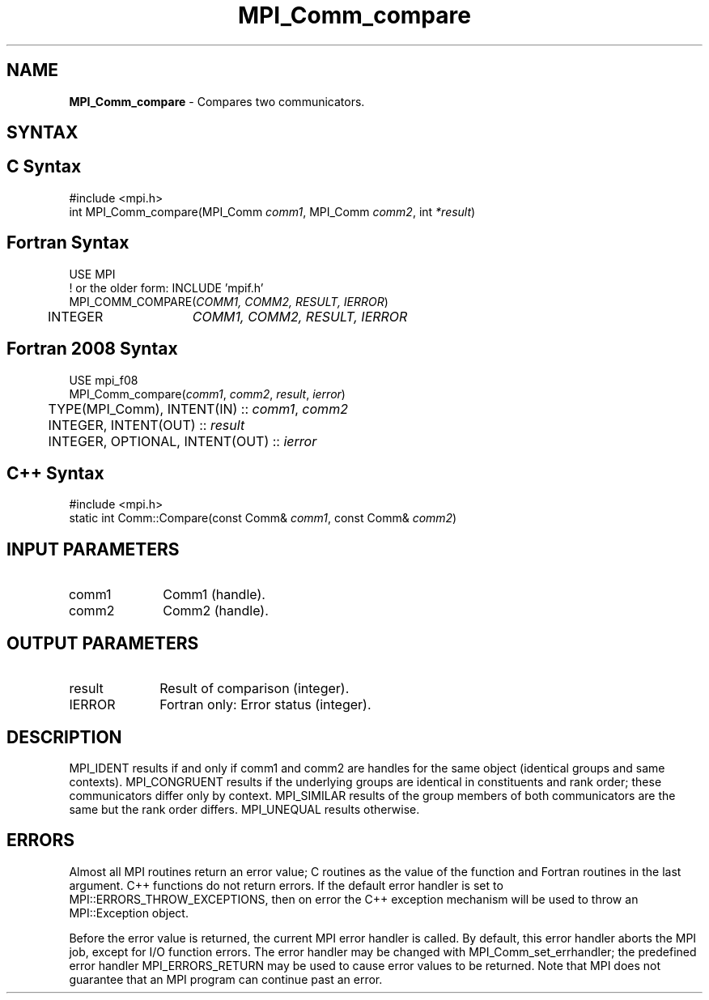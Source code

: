 .\" -*- nroff -*-
.\" Copyright 2010 Cisco Systems, Inc.  All rights reserved.
.\" Copyright 2006-2008 Sun Microsystems, Inc.
.\" Copyright (c) 1996 Thinking Machines Corporation
.\" $COPYRIGHT$
.TH MPI_Comm_compare 3 "May 26, 2022" "4.1.4" "Open MPI"
.SH NAME
\fBMPI_Comm_compare \fP \-  Compares two communicators.

.SH SYNTAX
.ft R
.SH C Syntax
.nf
#include <mpi.h>
int MPI_Comm_compare(MPI_Comm \fIcomm1\fP, MPI_Comm\fI comm2\fP, int\fI *result\fP)

.fi
.SH Fortran Syntax
.nf
USE MPI
! or the older form: INCLUDE 'mpif.h'
MPI_COMM_COMPARE(\fICOMM1, COMM2, RESULT, IERROR\fP)
	INTEGER	\fICOMM1, COMM2, RESULT, IERROR\fP

.fi
.SH Fortran 2008 Syntax
.nf
USE mpi_f08
MPI_Comm_compare(\fIcomm1\fP, \fIcomm2\fP, \fIresult\fP, \fIierror\fP)
	TYPE(MPI_Comm), INTENT(IN) :: \fIcomm1\fP, \fIcomm2\fP
	INTEGER, INTENT(OUT) :: \fIresult\fP
	INTEGER, OPTIONAL, INTENT(OUT) :: \fIierror\fP

.fi
.SH C++ Syntax
.nf
#include <mpi.h>
static int Comm::Compare(const Comm& \fIcomm1\fP, const Comm& \fIcomm2\fP)

.fi
.SH INPUT PARAMETERS
.ft R
.TP 1i
comm1
Comm1 (handle).
.TP 1i
comm2
Comm2 (handle).

.SH OUTPUT PARAMETERS
.ft R
.TP 1i
result
Result of comparison (integer).
.ft R
.TP 1i
IERROR
Fortran only: Error status (integer).

.SH DESCRIPTION
.ft R
MPI_IDENT results if and only if comm1 and comm2 are handles for the same object (identical groups and same contexts). MPI_CONGRUENT results if the underlying groups are identical in constituents and rank order; these communicators differ only by context. MPI_SIMILAR results of the group members of both communicators are the same but the rank order differs. MPI_UNEQUAL results otherwise.

.SH ERRORS
Almost all MPI routines return an error value; C routines as the value of the function and Fortran routines in the last argument. C++ functions do not return errors. If the default error handler is set to MPI::ERRORS_THROW_EXCEPTIONS, then on error the C++ exception mechanism will be used to throw an MPI::Exception object.
.sp
Before the error value is returned, the current MPI error handler is
called. By default, this error handler aborts the MPI job, except for I/O function errors. The error handler may be changed with MPI_Comm_set_errhandler; the predefined error handler MPI_ERRORS_RETURN may be used to cause error values to be returned. Note that MPI does not guarantee that an MPI program can continue past an error.


